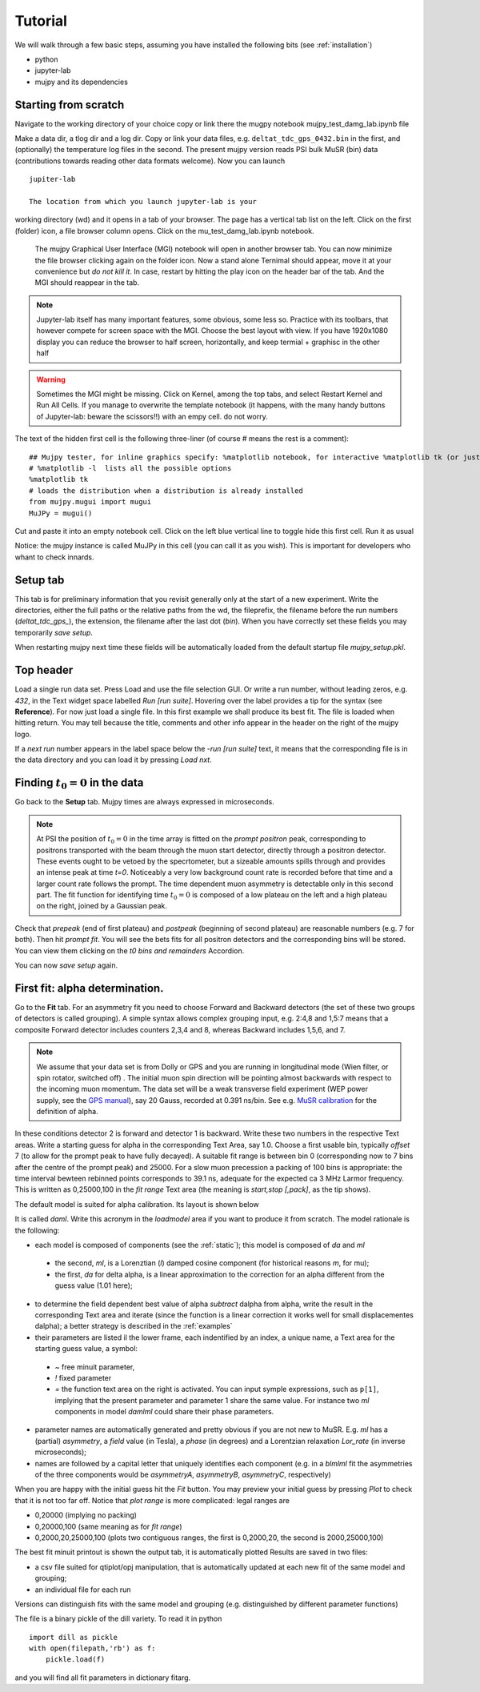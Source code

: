 .. _Tutorial:

Tutorial
========

We will walk through a few basic steps, assuming you have installed the following bits (see :ref:`installation`)

- python
- jupyter-lab
- mujpy and its dependencies

Starting from scratch
---------------------
Navigate to the working directory of your choice
copy or link there the mugpy notebook mujpy_test_damg_lab.ipynb file

Make a data dir, a tlog dir and a log dir.
Copy or link your data files, e.g. ``deltat_tdc_gps_0432.bin``
in the first, 
and (optionally) the temperature log files in the second.
The present mujpy version reads PSI bulk MuSR (bin)  data (contributions towards reading other data formats welcome). 
Now you can launch

::

    jupiter-lab

    The location from which you launch jupyter-lab is your 
working directory (wd) and it opens in a tab of your browser.
The page has a vertical tab list on the left. Click on the first (folder) icon, a file browser column opens. Click on the mu_test_damg_lab.ipynb notebook. 
    The mujpy Graphical User Interface (MGI) notebook will open in another browser tab. You can now minimize the file browser clicking again on the folder icon.  Now a stand alone Ternimal should appear, move it at your convenience but *do not kill it*. In case, restart by hitting the play icon on the header bar of the tab. And the MGI should reappear in the tab. 

.. note::

    Jupyter-lab itself has many important features, some obvious, some less so. Practice with its toolbars, that however compete for screen space with the MGI. Choose the best layout with view. If you have 1920x1080 display you can reduce the browser to half screen, horizontally, and keep termial + graphisc in the other half


.. warning::
    Sometimes the MGI might be missing. Click on Kernel, among the top tabs, and select Restart Kernel and Run All Cells.
    If you manage to overwrite the template notebook (it happens, with the many handy buttons of Jupyter-lab: beware the scissors!!) with an empy cell. do not worry. 
  
The text of the hidden first cell is the following three-liner (of course # means the rest is a comment)::
    
    ## Mujpy tester, for inline graphics specify: %matplotlib notebook, for interactive %matplotlib tk (or just    %matplotlib)
    # %matplotlib -l  lists all the possible options
    %matplotlib tk
    # loads the distribution when a distribution is already installed 
    from mujpy.mugui import mugui
    MuJPy = mugui()
    

Cut and paste it into an empty notebook cell. Click on the left blue vertical line to toggle hide this first cell. Run it as usual 

.. image:: firstcell.png

Notice: the mujpy instance is called MuJPy in this cell (you can call it as you wish). This is important for developers who whant to check innards.

.. hlist::
    * hovering over widgets provides *baloon* tips (true also for some widgets in mujpy);
    * click on the panel on the left of the MGI: it toggles between scroll and full output (preferable for the MGI)

Setup tab
---------
This tab is for preliminary information that you revisit generally only at the start of a new experiment. 
Write the directories, either the full paths or the relative paths from the wd, 
the fileprefix, the filename before the run numbers (`deltat_tdc_gps_`),
the extension, the filename after the last dot (`bin`).
When you have correctly set these fields you may temporarily *save setup*.

When restarting mujpy next time these fields will be 
automatically loaded from the default startup file `mujpy_setup.pkl`. 

Top header
----------
Load a single run data set. Press Load and use the file selection GUI. Or write a run number, without leading zeros, e.g. `432`, in the Text widget space labelled *Run [run suite]*. Hovering over the label provides a tip for the syntax (see **Reference**). For now just load a single file. In this first example we shall produce its best fit. The file is loaded when hitting return. You may tell because the title, comments and other info appear in the header on the right of the mujpy logo.

If a *next run* number appears in the label space below the -*run [run suite]* text, it means that the corresponding file is in the data directory and you can load it by pressing *Load nxt*.

Finding :math:`t_0=0` in the data
---------------------------------
Go back to the **Setup** tab. Mujpy times are always expressed in microseconds.

.. note::
    At PSI the position of :math:`t_0=0` in the time array is fitted on the *prompt positron* peak, corresponding to positrons transported with the beam through the muon start detector, directly through a positron detector. These events ought to be vetoed by the specrtometer, but a sizeable amounts spills through and provides an intense peak at time *t=0*. Noticeably a very low background count rate is recorded before that time and a larger count rate follows the prompt. The time dependent muon asymmetry is detectable only in this second part. The fit function for identifying time :math:`t_0=0` is composed of a low plateau on the left and a high plateau on the right, joined by a Gaussian peak.  

Check that *prepeak* (end of first plateau) and *postpeak* (beginning of second plateau)  are reasonable numbers (e.g. 7 for both). Then hit *prompt fit*. You will see the bets fits for all positron detectors and the corresponding bins will be stored. You can view them clicking on the *t0 bins and remainders* Accordion.

You can now *save setup* again.

First fit: alpha determination.
-------------------------------
Go to the **Fit** tab. For an asymmetry fit you need to choose Forward and Backward detectors (the set of these two groups of detectors is called grouping). A simple syntax allows complex grouping input, e.g. 2:4,8  and 1,5:7 means that a composite Forward detector includes counters 2,3,4 and 8, whereas Backward includes 1,5,6, and 7.

.. note::
    We assume that your data set is from Dolly or GPS and you are running in longitudinal mode (Wien filter, or spin rotator, switched off) . The initial muon spin direction will be pointing almost backwards with respect to the incoming muon  momentum. The data set will be a weak transverse field experiment (WEP power supply, see the `GPS manual <https://www.psi.ch/smus/InstrumentGpsEN/User_Guide_present_version.pdf>`_), say 20 Gauss, recorded at 0.391 ns/bin. See e.g. `MuSR calibration <http://www.fis.unipr.it/~derenzi/dispense/pmwiki.php?n=MuSR.Calibrations>`_ for the definition of alpha.                              

In these conditions detector 2 is forward and detector 1 is backward. Write these two numbers in the respective Text areas.
Write a starting guess for alpha in the corresponding Text Area, say 1.0. Choose a first usable bin, typically *offset* 7 (to allow for the prompt peak to have fully decayed).  A suitable fit range is between bin 0 (corresponding now to 7 bins after the centre of the prompt peak) and 25000. For a slow muon precession a packing of 100 bins is appropriate: the time interval bewteen rebinned points corresponds to 39.1 ns, adequate for the expected ca 3 MHz Larmor frequency. This is written as 0,25000,100 in the *fit range* Text area (the meaning is *start,stop [,pack]*, as the tip shows).

The default model is suited for alpha calibration. Its layout is shown below

.. image:: daml.png

It is called *daml*. Write this acronym in the *loadmodel* area if you want to produce it from scratch. The model rationale is the following:

* each model is composed of components (see the :ref:`static`); this model is composed of *da* and *ml* 

 * the second, *ml*, is a Lorenztian (*l*) damped cosine component (for historical reasons *m*, for mu); 
 * the first, *da* for delta alpha, is a linear approximation to the correction for an alpha different from the guess value (1.01 here);

* to determine the field dependent best value of alpha *subtract* dalpha from alpha, write the result in the corresponding Text area and iterate (since the function is a linear correction it works well for small displacementes dalpha); a better strategy is described in the :ref:`examples`
* their parameters are listed il the lower frame, each indentified by an index, a unique name, a Text area for the starting guess value, a symbol:

 - *~*  free minuit parameter, 
 - *!*  fixed parameter 
 - *=*  the function text area on the right is activated. You can input symple expressions, such as ``p[1]``, implying that the present parameter and parameter 1 share the same value. For instance two *ml* components in model *damlml* could share their phase parameters.

* parameter names are automatically generated and pretty obvious if you are not new to MuSR. E.g. *ml* has a (partial) *asymmetry*, a *field* value (in Tesla), a *phase* (in degrees) and a Lorentzian relaxation *Lor_rate* (in inverse microseconds); 
* names are followed by a capital letter that uniquely identifies each component (e.g. in a *blmlml* fit the asymmetries of the three components would be *asymmetryA*, *asymmetryB*, *asymmetryC*, respectively) 

When you are happy with the initial guess hit the *Fit* button. You may preview your initial guess by pressing *Plot* to check that it is not too far off. Notice that *plot range* is more complicated: legal ranges are

* 0,20000 (implying no packing)
* 0,20000,100 (same meaning as for *fit range*)
* 0,2000,20,25000,100 (plots two contiguous ranges, the first is 0,2000,20, the second is 2000,25000,100)

The best fit minuit printout is shown the output tab, it is automatically plotted Results are saved in two files: 

* a csv file suited for qtiplot/opj manipulation, that is automatically updated at each new fit of the same model and grouping; 
* an individual file  for each run

Versions can distinguish fits with the same model and grouping (e.g. distinguished by different parameter functions)

The file is a binary pickle of the dill variety. To read it in python

::

    import dill as pickle
    with open(filepath,'rb') as f:
        pickle.load(f)

and you will find all fit parameters in dictionary fitarg. 



 
